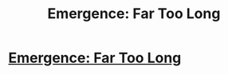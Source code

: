 #+TITLE: Emergence: Far Too Long

* [[https://forums.spacebattles.com/posts/21659000/][Emergence: Far Too Long]]
:PROPERTIES:
:Author: hackerkiba
:Score: 3
:DateUnix: 1460299483.0
:DateShort: 2016-Apr-10
:END:

